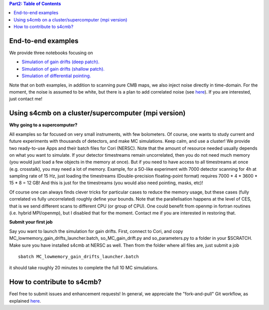 .. contents:: **Part2: Table of Contents**

End-to-end examples
===============

We provide three notebooks focusing on

* `Simulation of gain drifts (deep patch). <https://github.com/JulienPeloton/s4cmb-resources/blob/master/Part2/s4cmb_gain_drifts_deep.ipynb>`_
* `Simulation of gain drifts (shallow patch). <https://github.com/JulienPeloton/s4cmb-resources/blob/master/Part2/s4cmb_gain_drifts_shallow.ipynb>`_
* `Simulation of differential pointing. <https://github.com/JulienPeloton/s4cmb-resources/blob/master/Part2/s4cmb_differential_pointing.ipynb>`_

Note that on both examples, in addition to scanning pure CMB maps, we also
inject noise directly in time-domain. For the moment, the noise is assumed to
be white, but there is a plan to add correlated noise
(see `here <https://github.com/JulienPeloton/s4cmb/projects>`_).
If you are interested, just contact me!

Using s4cmb on a cluster/supercomputer (mpi version)
===============

**Why going to a supercomputer?**

All examples so far focused on very small instruments, with few bolometers.
Of course, one wants to study current and future experiments with thousands of
detectors, and make MC simulations. Keep calm, and use a cluster!
We provide two ready-to-use Apps and their batch files for Cori (NERSC).
Note that the amount of resource needed usually depends on
what you want to simulate. If your detector timestreams remain uncorrelated, then
you do not need much memory (you would just load a few objects in the memory at once).
But if you need to have access to all timestreams at once (e.g. crosstalk), you may need
a lot of memory. Example, for a SO-like experiment with 7000 detector scanning for 4h at
sampling rate of 15 Hz, just loading the timestreams (Double-precision floating-point format)
requires 7000 * 4 * 3600 * 15 * 8 = 12 GB! And this is just for the timestreams
(you would also need pointing, masks, etc)!

Of course one can always finds clever tricks for particular cases to reduce the memory usage, but
these cases (fully correlated vs fully uncorrelated) roughly define your bounds.
Note that the parallelisation happens at the level of CES, that is we send different scans
to different CPU (or group of CPU). One could benefit from openmp in fortran routines (i.e. hybrid MPI/openmp),
but I disabled that for the moment. Contact me if you are interested in restoring that.

**Submit your first job**

Say you want to launch the simulation for gain drifts. First, connect to Cori, and copy
MC_lowmemory_gain_drifts_launcher.batch, so_MC_gain_drift.py and so_parameters.py to
a folder in your $SCRATCH. Make sure you have installed s4cmb at NERSC as well.
Then from the folder where all files are, just submit a job

::

    sbatch MC_lowmemory_gain_drifts_launcher.batch

it should take roughly 20 minutes to complete the full 10 MC simulations.

How to contribute to s4cmb?
===============

Feel free to submit issues and enhancement requests!
In general, we appreciate the "fork-and-pull" Git workflow, as explained
`here <https://github.com/JulienPeloton/s4cmb/blob/master/CONTRIBUTING.rst>`_.
